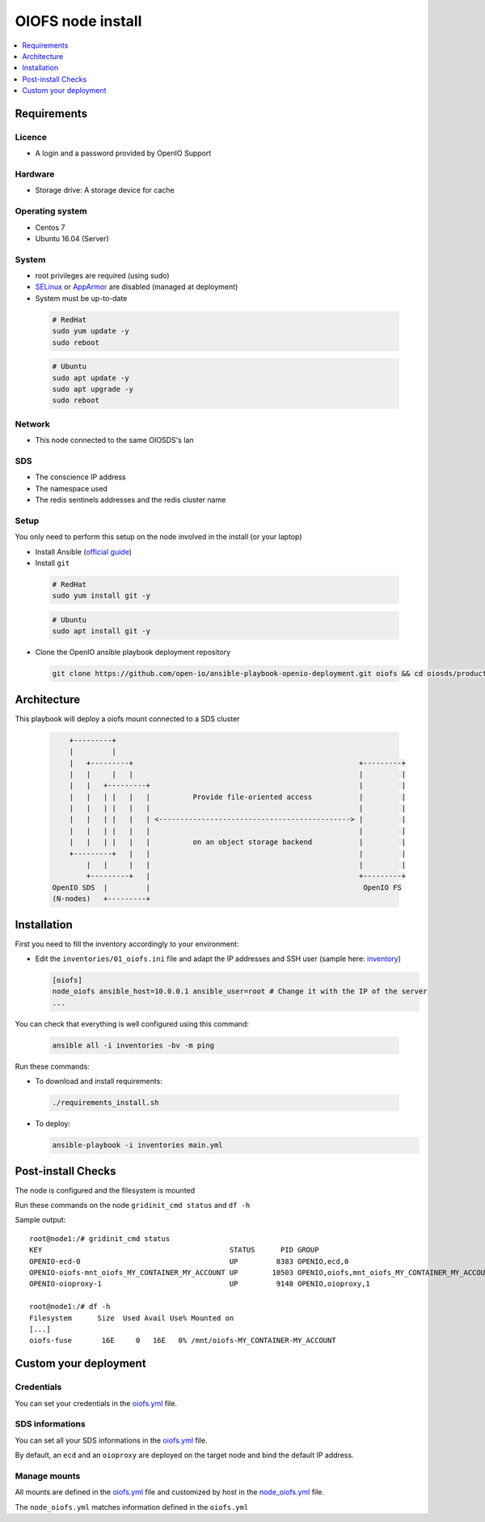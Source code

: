 ===================
OIOFS node install
===================

.. contents::
   :depth: 1
   :local:

Requirements
============

Licence
-------

-  A login and a password provided by OpenIO Support

Hardware
--------

-  Storage drive: A storage device for cache

Operating system
----------------

-  Centos 7
-  Ubuntu 16.04 (Server)

System
------

-  root privileges are required (using sudo)
-  `SELinux <https://access.redhat.com/documentation/en-us/red_hat_enterprise_linux/7/html/selinux_users_and_administrators_guide/sect-security-enhanced_linux-working_with_selinux-changing_selinux_modes>`__ or `AppArmor <https://help.ubuntu.com/lts/serverguide/apparmor.html.en>`__ are disabled (managed at deployment)
-  System must be up-to-date

  .. code-block:: shell

    # RedHat
    sudo yum update -y
    sudo reboot

  .. code-block:: shell

    # Ubuntu
    sudo apt update -y
    sudo apt upgrade -y
    sudo reboot

Network
-------

-  This node connected to the same OIOSDS's lan

SDS
---

-  The conscience IP address
-  The namespace used
-  The redis sentinels addresses and the redis cluster name


Setup
-----

You only need to perform this setup on the node involved in the install (or your laptop)

-  Install Ansible (`official guide <https://docs.ansible.com/ansible/latest/installation_guide/intro_installation.html>`__)
-  Install ``git``

  .. code-block:: shell

    # RedHat
    sudo yum install git -y

  .. code-block:: shell

    # Ubuntu
    sudo apt install git -y

-  Clone the OpenIO ansible playbook deployment repository

  .. code-block:: shell

    git clone https://github.com/open-io/ansible-playbook-openio-deployment.git oiofs && cd oiosds/products/oiofs

Architecture
============

This playbook will deploy a oiofs mount connected to a SDS cluster

  .. code-block:: shell


          +---------+
          |         |
          |   +---------+                                                     +---------+
          |   |     |   |                                                     |         |
          |   |   +---------+                                                 |         |
          |   |   | |   |   |          Provide file-oriented access           |         |
          |   |   | |   |   |                                                 |         |
          |   |   | |   |   | <---------------------------------------------> |         |
          |   |   | |   |   |                                                 |         |
          |   |   | |   |   |          on an object storage backend           |         |
          +---------+   |   |                                                 |         |
              |   |     |   |                                                 |         |
              +---------+   |                                                 +---------+
      OpenIO SDS  |         |                                                  OpenIO FS
      (N-nodes)   +---------+




Installation
============

First you need to fill the inventory accordingly to your environment:

- Edit the ``inventories/01_oiofs.ini`` file and adapt the IP addresses and SSH user (sample here: `inventory <https://github.com/open-io/ansible-playbook-openio-deployment/blob/master/products/oiofs/inventories/01_oiofs.ini>`__)

  .. code-block:: shell

    [oiofs]
    node_oiofs ansible_host=10.0.0.1 ansible_user=root # Change it with the IP of the server
    ...

You can check that everything is well configured using this command:

  .. code-block:: shell

    ansible all -i inventories -bv -m ping

Run these commands:

-  To download and install requirements:

  .. code-block:: shell

    ./requirements_install.sh

- To deploy:

  .. code-block:: shell

    ansible-playbook -i inventories main.yml

Post-install Checks
===================

The node is configured and the filesystem is mounted

Run these commands on the node ``gridinit_cmd status`` and ``df -h``

Sample output:

::

  root@node1:/# gridinit_cmd status
  KEY                                            STATUS      PID GROUP
  OPENIO-ecd-0                                   UP         8383 OPENIO,ecd,0
  OPENIO-oiofs-mnt_oiofs_MY_CONTAINER_MY_ACCOUNT UP        10503 OPENIO,oiofs,mnt_oiofs_MY_CONTAINER_MY_ACCOUNT
  OPENIO-oioproxy-1                              UP         9148 OPENIO,oioproxy,1

  root@node1:/# df -h
  Filesystem      Size  Used Avail Use% Mounted on
  [...]
  oiofs-fuse       16E     0   16E   0% /mnt/oiofs-MY_CONTAINER-MY_ACCOUNT


Custom your deployment
======================

Credentials
-----------

You can set your credentials in the `oiofs.yml <https://github.com/open-io/ansible-playbook-openio-deployment/tree/master/products/oiofs/inventories/group_vars/oiofs.yml>`__ file.

.. code-block:: yaml
   :caption: oiofs.yml

   ---
   # Login provided by OPENIO
   openio_oiofs_customer_login: foo
   # Password provided by OPENIO
   openio_oiofs_customer_password: bar
   ...

SDS informations
----------------

You can set all your SDS informations in the  `oiofs.yml <https://github.com/open-io/ansible-playbook-openio-deployment/tree/master/products/oiofs/inventories/group_vars/oiofs.yml>`__ file.

By default, an ``ecd`` and an ``oioproxy`` are deployed on the target node and bind the default IP address.

.. code-block:: yaml
   :caption: oiofs.yml

   ---
   # Conscience SDS
   openio_sds_conscience_address: 172.17.0.4
   # Proxy SDS (deployed on oiofs nodes)
   openio_sds_oioproxy_address: "{{ ansible_default_ipv4.address }}"
   # Erasure Coding Daemon (deployed on oiofs nodes)
   openio_sds_ecd_address: "{{ ansible_default_ipv4.address }}"
   # Redis Cluster SDS
   openio_sds_sentinels_name: "{{ openio_sds_namespace }}-master-1"
   openio_sds_sentinels_addresses:
     - 172.17.0.2:6012
     - 172.17.0.3:6012
     - 172.17.0.4:6012
   ...

Manage mounts
-------------

All mounts are defined in the `oiofs.yml <https://github.com/open-io/ansible-playbook-openio-deployment/tree/master/products/oiofs/inventories/group_vars/oiofs.yml>`__ file and customized by host in the `node_oiofs.yml <https://github.com/open-io/ansible-playbook-openio-deployment/tree/master/products/oiofs/inventories/host_vars/node_oiofs.yml>`__ file.

.. code-block:: yaml
   :caption: oiofs.yml

   ---
   # List of oiofs mounts
   oiofs_mounts:
     - path: /mnt/oiofs-MY_CONTAINER-MY_ACCOUNT
       account: MY_ACCOUNT
       container: MY_CONTAINER
       retry_delay: 1000
       sds_retry_delay: 1000
       fuse_max_retries: 200
       max_flush_thread: "{{ ansible_processor_vcpus / 2 | int }}"
   ...

The ``node_oiofs.yml`` matches information defined in the ``oiofs.yml``

.. code-block:: yaml
   :caption: node_oiofs.yml

   ---
   oiofs_mountpoints:
       # this path to be define in 'oiofs_mounts'
     - path: /mnt/oiofs-MY_CONTAINER-MY_ACCOUNT
       cache_directory: /mnt/oiofs-MY_CONTAINER-MY_ACCOUNT.cache
       container: "{{ oiofs_mounts | selectattr('path', 'equalto', '/mnt/oiofs-MY_CONTAINER-MY_ACCOUNT') | map(attribute='container') | join }}"
       account: "{{ oiofs_mounts | selectattr('path', 'equalto', '/mnt/oiofs-MY_CONTAINER-MY_ACCOUNT') | map(attribute='account') | join }}"
       oioproxy_host: "{{ openio_sds_oioproxy_address }}"
       ecd_host: "{{ openio_sds_ecd_address }}"
       redis_sentinel_servers: '{{ openio_sds_sentinels_addresses | string | safe }}'
       redis_sentinel_name: "{{ openio_sds_sentinels_name }}"
       state: present
   ...


